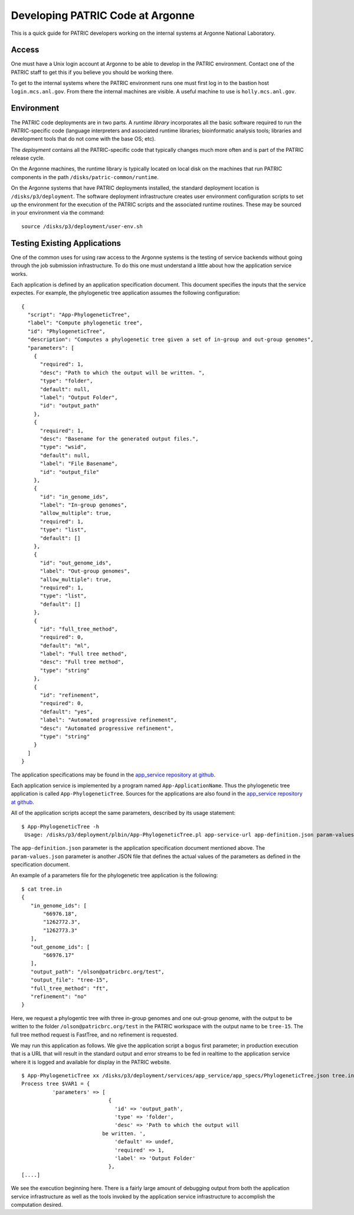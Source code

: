 ===================================
 Developing PATRIC Code at Argonne
===================================

This is a quick guide for PATRIC developers working on the internal
systems at Argonne National Laboratory.

Access
======

One must have a Unix login account at Argonne to be able to develop
in the PATRIC environment. Contact one of the PATRIC staff to get this
if you believe you should be working there.

To get to the internal systems where the PATRIC environment runs one
must first log in to the bastion host ``login.mcs.anl.gov``. From
there the internal machines are visible. A useful machine to use is
``holly.mcs.anl.gov``.

Environment
===========

The PATRIC code deployments are in two parts. A *runtime library*
incorporates all the basic software required to run the
PATRIC-specific code (language interpreters and associated runtime
libraries; bioinformatic analysis tools; libraries and development
tools that do not come with the base OS; etc).

The *deployment* contains all the PATRIC-specific code that typically
changes much more often and is part of the PATRIC release cycle.

On the Argonne machines, the runtime library is typically located on
local disk on the machines that run PATRIC components in the path
``/disks/patric-common/runtime``. 

On the Argonne systems that have PATRIC deployments installed, the
standard deployment location is ``/disks/p3/deployment``. The software
deployment infrastructure creates user environment configuration
scripts to set up the environment for the execution of the PATRIC
scripts and the associated runtime routines. These may be sourced in
your environment via the command::

  source /disks/p3/deployment/user-env.sh

Testing Existing Applications
=============================

One of the common uses for using raw access to the Argonne systems is
the testing of service backends without going through the job
submission infrastructure. To do this one must understand a little
about how the application service works.

Each application is defined by an application specification
document. This document specifies the inputs that the service
expectes. For example, the phylogenetic tree application assumes the
following configuration::

   {
     "script": "App-PhylogeneticTree",
     "label": "Compute phylogenetic tree",
     "id": "PhylogeneticTree",
     "description": "Computes a phylogenetic tree given a set of in-group and out-group genomes",
     "parameters": [
       {
         "required": 1,
         "desc": "Path to which the output will be written. ",
         "type": "folder",
         "default": null,
         "label": "Output Folder",
         "id": "output_path"
       },
       {
         "required": 1,
         "desc": "Basename for the generated output files.",
         "type": "wsid",
         "default": null,
         "label": "File Basename",
         "id": "output_file"
       },
       {
         "id": "in_genome_ids",
         "label": "In-group genomes",
         "allow_multiple": true,
         "required": 1,
         "type": "list",
         "default": []
       },
       {
         "id": "out_genome_ids",
         "label": "Out-group genomes",
         "allow_multiple": true,
         "required": 1,
         "type": "list",
         "default": []
       },
       {
         "id": "full_tree_method",
         "required": 0,
         "default": "ml",
         "label": "Full tree method",
         "desc": "Full tree method",
         "type": "string"
       },
       {
         "id": "refinement",
         "required": 0,
         "default": "yes",
         "label": "Automated progressive refinement",
         "desc": "Automated progressive refinement",
         "type": "string"
       }
     ]
   }

The application specifications may be found in the `app_service repository at
github <https://github.com/TheSEED/app_service/tree/master/app_specs>`_. 

Each application service is implemented by a program named
``App-ApplicationName``. Thus the phylogenetic tree application is
called ``App-PhylogeneticTree``. Sources for the applications are
also found in the `app_service repository at
github <https://github.com/TheSEED/app_service/tree/master/scripts>`_. 

All of the application scripts accept the same parameters, described
by its usage statement::

 $ App-PhylogeneticTree -h
  Usage: /disks/p3/deployment/plbin/App-PhylogeneticTree.pl app-service-url app-definition.json param-values.json [stdout-file stderr-file]

The ``app-definition.json`` parameter is the application specification
document mentioned above. The ``param-values.json`` parameter is
another JSON file that defines the actual values of the parameters as
defined in the specification document.

An example of a parameters file for the phylogenetic tree application
is the following::

    $ cat tree.in
    {
       "in_genome_ids": [
           "66976.18",
           "1262772.3",
           "1262773.3"
       ],
       "out_genome_ids": [
           "66976.17"
       ],
       "output_path": "/olson@patricbrc.org/test",
       "output_file": "tree-15",
       "full_tree_method": "ft",
       "refinement": "no"
    }

Here, we request a phylogentic tree with three in-group genomes and
one out-group genome, with the output to be written to the folder
``/olson@patricbrc.org/test`` in the PATRIC workspace with the output
name to be ``tree-15``. The full tree method request is FastTree, and
no refinement is requested.

We may run this application as follows. We give the application script
a bogus first parameter; in production execution that is a URL that
will result in the standard output and error streams to be fed in
realtime to the application service where it is logged and available
for display in the PATRIC website.

::

    $ App-PhylogeneticTree xx /disks/p3/deployment/services/app_service/app_specs/PhylogeneticTree.json tree.in
    Process tree $VAR1 = {
              'parameters' => [
                                {
                                  'id' => 'output_path',
                                  'type' => 'folder',
                                  'desc' => 'Path to which the output will
    			      be written. ',
                                  'default' => undef,
                                  'required' => 1,
                                  'label' => 'Output Folder'
                                },
    [....]

We see the execution beginning here. There is a fairly large amount of
debugging output from both the application service infrastructure as
well as the tools invoked by the application service infrastructure to
accomplish the computation desired.
